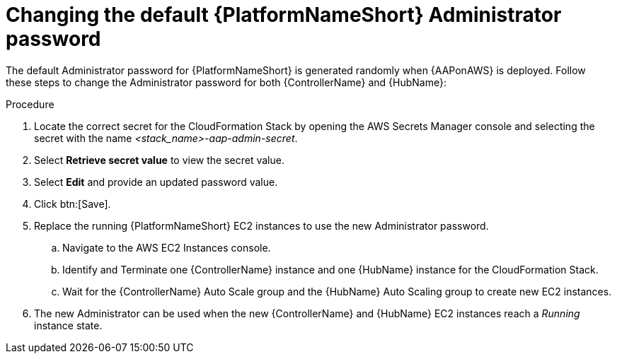 [id="ref-aws-additional-configs-update-admin-password"]

= Changing the default {PlatformNameShort} Administrator password

The default Administrator password for {PlatformNameShort} is generated randomly when {AAPonAWS} is deployed. 
Follow these steps to change the Administrator password for both {ControllerName} and {HubName}:

.Procedure
. Locate the correct secret for the CloudFormation Stack by opening the AWS Secrets Manager console and selecting the secret with the name _<stack_name>-aap-admin-secret_.
. Select *Retrieve secret value* to view the secret value.
. Select *Edit* and provide an updated password value.
. Click btn:[Save].
. Replace the running {PlatformNameShort} EC2 instances to use the new Administrator password.
.. Navigate to the AWS EC2 Instances console.
.. Identify and Terminate one {ControllerName} instance and one {HubName} instance for the CloudFormation Stack.
.. Wait for the {ControllerName} Auto Scale group and the {HubName} Auto Scaling group to create new EC2 instances.
. The new Administrator can be used when the new {ControllerName} and {HubName} EC2 instances reach a _Running_ instance state.

